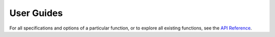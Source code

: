 ***********
User Guides
***********


.. grid::
	
    .. grid-item-card:: 
    	:text-align: center

    	Getting started
    	^^^

    	"XGI in x minutes" tutorials to quickly get started!

    	+++

        .. button-ref:: api/tutorials/getting_started
            :expand:
            :color: secondary
            :click-parent:

            To the absolute beginner's guide

.. grid::

    .. grid-item-card:: 
    	:text-align: center

    	Focus tutorials
    	^^^

    	One tutorial per aspect of XGI to learn everything
    	step by step.

    	+++

        .. button-ref:: api/tutorials/focus
            :expand:
            :color: secondary
            :click-parent:

            To the focus tutorials

    .. grid-item-card:: 
    	:text-align: center

    	In depth tutorials
    	^^^

    	To know everything there is to know about a specific feature of XGI 
    	+++

        .. button-ref:: api/tutorials/in_depth
            :expand:
            :color: secondary
            :click-parent:

            To the in-depth tutorials

.. grid::

    .. grid-item-card:: 
    	:text-align: center

    	Cookbook
    	^^^

    	Recipes to solve specific tasks in a few lines

    	+++

        .. button-ref:: api/recipes/recipes
            :expand:
            :color: secondary
            :click-parent:

            To the cookbook
	
    .. grid-item-card:: 
    	:text-align: center

    	Case studies
    	^^^

    	To see how others have used XGI in their work
    	+++

        .. button-ref:: api/tutorials/case_studies
            :expand:
            :color: secondary
            :click-parent:

            To the case studies


For all specifications and options of a particular function, or to explore all existing functions, see the `API Reference <reference.html>`_.